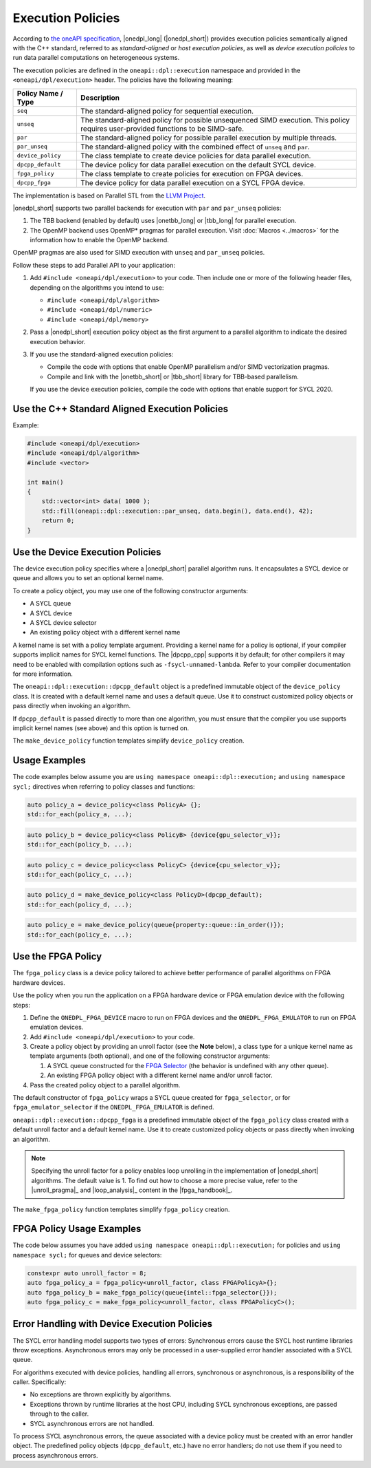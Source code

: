 Execution Policies
##################

According to `the oneAPI specification
<https://uxlfoundation.github.io/oneAPI-spec/spec/elements/oneDPL/source/index.html>`_,
|onedpl_long| (|onedpl_short|) provides execution policies semantically aligned with the C++ standard,
referred to as *standard-aligned* or *host execution policies*, as well as *device execution policies*
to run data parallel computations on heterogeneous systems.

The execution policies are defined in the ``oneapi::dpl::execution`` namespace and provided
in the ``<oneapi/dpl/execution>`` header. The policies have the following meaning:

====================== =====================================================
Policy Name / Type     Description
====================== =====================================================
``seq``                The standard-aligned policy for sequential execution.
---------------------- -----------------------------------------------------
``unseq``              The standard-aligned policy for possible unsequenced SIMD execution.
                       This policy requires user-provided functions to be SIMD-safe.
---------------------- -----------------------------------------------------
``par``                The standard-aligned policy for possible parallel execution by multiple threads.
---------------------- -----------------------------------------------------
``par_unseq``          The standard-aligned policy with the combined effect of ``unseq`` and ``par``.
---------------------- -----------------------------------------------------
``device_policy``      The class template to create device policies for data parallel execution.
---------------------- -----------------------------------------------------
``dpcpp_default``      The device policy for data parallel execution on the default SYCL device.
---------------------- -----------------------------------------------------
``fpga_policy``        The class template to create policies for execution on FPGA devices.
---------------------- -----------------------------------------------------
``dpcpp_fpga``         The device policy for data parallel execution on a SYCL FPGA device.
====================== =====================================================

The implementation is based on Parallel STL from the
`LLVM Project <https://github.com/llvm/llvm-project/tree/main/pstl>`_.

|onedpl_short| supports two parallel backends for execution with ``par`` and ``par_unseq`` policies:

#. The TBB backend (enabled by default) uses |onetbb_long| or |tbb_long| for parallel execution.

#. The OpenMP backend uses OpenMP* pragmas for parallel execution. Visit
   :doc:`Macros <../macros>` for the information how to enable the OpenMP backend.

OpenMP pragmas are also used for SIMD execution with ``unseq`` and ``par_unseq`` policies.

Follow these steps to add Parallel API to your application:

#. Add ``#include <oneapi/dpl/execution>`` to your code.
   Then include one or more of the following header files, depending on the algorithms you
   intend to use:

   - ``#include <oneapi/dpl/algorithm>``
   - ``#include <oneapi/dpl/numeric>``
   - ``#include <oneapi/dpl/memory>``

#. Pass a |onedpl_short| execution policy object as the first argument to a parallel algorithm
   to indicate the desired execution behavior.

#. If you use the standard-aligned execution policies:

   - Compile the code with options that enable OpenMP parallelism and/or SIMD vectorization pragmas.
   - Compile and link with the |onetbb_short| or |tbb_short| library for TBB-based parallelism.

   If you use the device execution policies, compile the code with options that enable support for SYCL 2020.

Use the C++ Standard Aligned Execution Policies
===============================================

Example:

.. code:: cpp

  #include <oneapi/dpl/execution>
  #include <oneapi/dpl/algorithm>
  #include <vector>

  int main()
  {
      std::vector<int> data( 1000 );
      std::fill(oneapi::dpl::execution::par_unseq, data.begin(), data.end(), 42);
      return 0;
  }

Use the Device Execution Policies
=================================

The device execution policy specifies where a |onedpl_short| parallel algorithm runs.
It encapsulates a SYCL device or queue and allows you to set an optional kernel name.

To create a policy object, you may use one of the following constructor arguments:

* A SYCL queue
* A SYCL device
* A SYCL device selector
* An existing policy object with a different kernel name

A kernel name is set with a policy template argument.
Providing a kernel name for a policy is optional, if your compiler supports implicit
names for SYCL kernel functions. The |dpcpp_cpp| supports it by default;
for other compilers it may need to be enabled with compilation options such as
``-fsycl-unnamed-lambda``. Refer to your compiler documentation for more information.

The ``oneapi::dpl::execution::dpcpp_default`` object is a predefined immutable object of
the ``device_policy`` class. It is created with a default kernel name and uses a default queue.
Use it to construct customized policy objects or pass directly when invoking an algorithm.

If ``dpcpp_default`` is passed directly to more than one algorithm, you must ensure that the
compiler you use supports implicit kernel names (see above) and this option is turned on.

The ``make_device_policy`` function templates simplify ``device_policy`` creation.

Usage Examples
==============

The code examples below assume you are ``using namespace oneapi::dpl::execution;``
and ``using namespace sycl;`` directives when referring to policy classes and functions:

.. code:: cpp

  auto policy_a = device_policy<class PolicyA> {};
  std::for_each(policy_a, ...);

.. code:: cpp

  auto policy_b = device_policy<class PolicyB> {device{gpu_selector_v}};
  std::for_each(policy_b, ...);

.. code:: cpp

  auto policy_c = device_policy<class PolicyC> {device{cpu_selector_v}};
  std::for_each(policy_c, ...);

.. code:: cpp

  auto policy_d = make_device_policy<class PolicyD>(dpcpp_default);
  std::for_each(policy_d, ...);

.. code:: cpp

  auto policy_e = make_device_policy(queue{property::queue::in_order()});
  std::for_each(policy_e, ...);

Use the FPGA Policy
===================

The ``fpga_policy`` class is a device policy tailored to achieve
better performance of parallel algorithms on FPGA hardware devices.

Use the policy when you run the application on a FPGA hardware device or FPGA emulation device
with the following steps:

#. Define the ``ONEDPL_FPGA_DEVICE`` macro to run on FPGA devices and the ``ONEDPL_FPGA_EMULATOR``
   to run on FPGA emulation devices.
#. Add ``#include <oneapi/dpl/execution>`` to your code.
#. Create a policy object by providing an unroll factor (see the **Note** below),
   a class type for a unique kernel name as template arguments (both optional), and one of the
   following constructor arguments:

   #. A SYCL queue constructed for the
      `FPGA Selector <https://github.com/intel/llvm/blob/sycl/sycl/doc/extensions/supported/sycl_ext_intel_fpga_device_selector.asciidoc>`_
      (the behavior is undefined with any other queue).
   #. An existing FPGA policy object with a different kernel name and/or unroll factor.

#. Pass the created policy object to a parallel algorithm.

The default constructor of ``fpga_policy`` wraps a SYCL queue created
for ``fpga_selector``, or for ``fpga_emulator_selector``
if the ``ONEDPL_FPGA_EMULATOR`` is defined.

``oneapi::dpl::execution::dpcpp_fpga`` is a predefined immutable object of
the ``fpga_policy`` class created with a default unroll factor and a default kernel name.
Use it to create customized policy objects or pass directly when invoking an algorithm.

.. Note::

   Specifying the unroll factor for a policy enables loop unrolling in the implementation of
   |onedpl_short| algorithms. The default value is 1.
   To find out how to choose a more precise value, refer to the |unroll_pragma|_
   and |loop_analysis|_ content in the |fpga_handbook|_.

The ``make_fpga_policy`` function templates simplify ``fpga_policy`` creation.

FPGA Policy Usage Examples
==========================

The code below assumes you have added ``using namespace oneapi::dpl::execution;`` for policies and
``using namespace sycl;`` for queues and device selectors:

.. code:: cpp

  constexpr auto unroll_factor = 8;
  auto fpga_policy_a = fpga_policy<unroll_factor, class FPGAPolicyA>{};
  auto fpga_policy_b = make_fpga_policy(queue{intel::fpga_selector{}});
  auto fpga_policy_c = make_fpga_policy<unroll_factor, class FPGAPolicyC>();


Error Handling with Device Execution Policies
=============================================

The SYCL error handling model supports two types of errors: Synchronous errors cause the SYCL host
runtime libraries throw exceptions. Asynchronous errors may only be processed in a user-supplied error handler
associated with a SYCL queue.

For algorithms executed with device policies, handling all errors, synchronous or asynchronous, is a
responsibility of the caller. Specifically:

* No exceptions are thrown explicitly by algorithms.
* Exceptions thrown by runtime libraries at the host CPU, including SYCL synchronous exceptions,
  are passed through to the caller.
* SYCL asynchronous errors are not handled.

To process SYCL asynchronous errors, the queue associated with a device policy must be
created with an error handler object. The predefined policy objects (``dpcpp_default``, etc.) have
no error handlers; do not use them if you need to process asynchronous errors.

